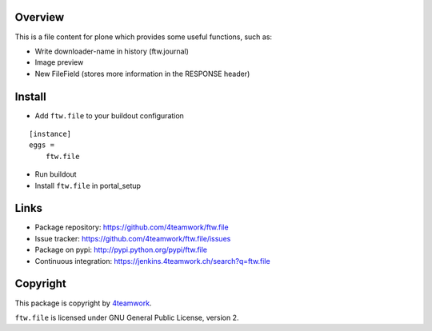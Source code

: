 Overview
========

This is a file content for plone which provides some useful functions, such as:

- Write downloader-name in history (ftw.journal)
- Image preview
- New FileField (stores more information in the RESPONSE header)


Install
=======

- Add ``ftw.file`` to your buildout configuration

::

    [instance]
    eggs =
        ftw.file

- Run buildout

- Install ``ftw.file`` in portal_setup


Links
=====

- Package repository: https://github.com/4teamwork/ftw.file
- Issue tracker: https://github.com/4teamwork/ftw.file/issues
- Package on pypi: http://pypi.python.org/pypi/ftw.file
- Continuous integration: https://jenkins.4teamwork.ch/search?q=ftw.file


Copyright
=========

This package is copyright by `4teamwork <http://www.4teamwork.ch/>`_.

``ftw.file`` is licensed under GNU General Public License, version 2.
